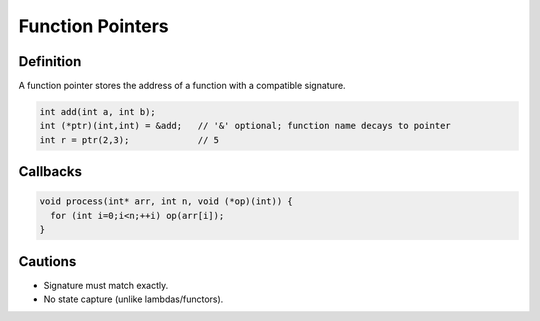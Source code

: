 Function Pointers
=================

Definition
----------

A function pointer stores the address of a function with a compatible signature.

.. code-block:: cpp

   int add(int a, int b);
   int (*ptr)(int,int) = &add;   // '&' optional; function name decays to pointer
   int r = ptr(2,3);             // 5

Callbacks
---------

.. code-block:: cpp

   void process(int* arr, int n, void (*op)(int)) {
     for (int i=0;i<n;++i) op(arr[i]);
   }

Cautions
--------

- Signature must match exactly.
- No state capture (unlike lambdas/functors).
